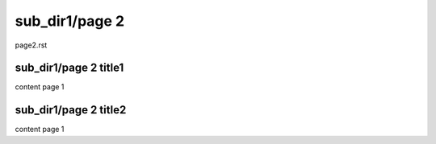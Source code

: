 

sub_dir1/page 2
=====================
page2.rst

sub_dir1/page 2 title1
------------------------

content page 1



sub_dir1/page 2 title2
------------------------
content page 1
